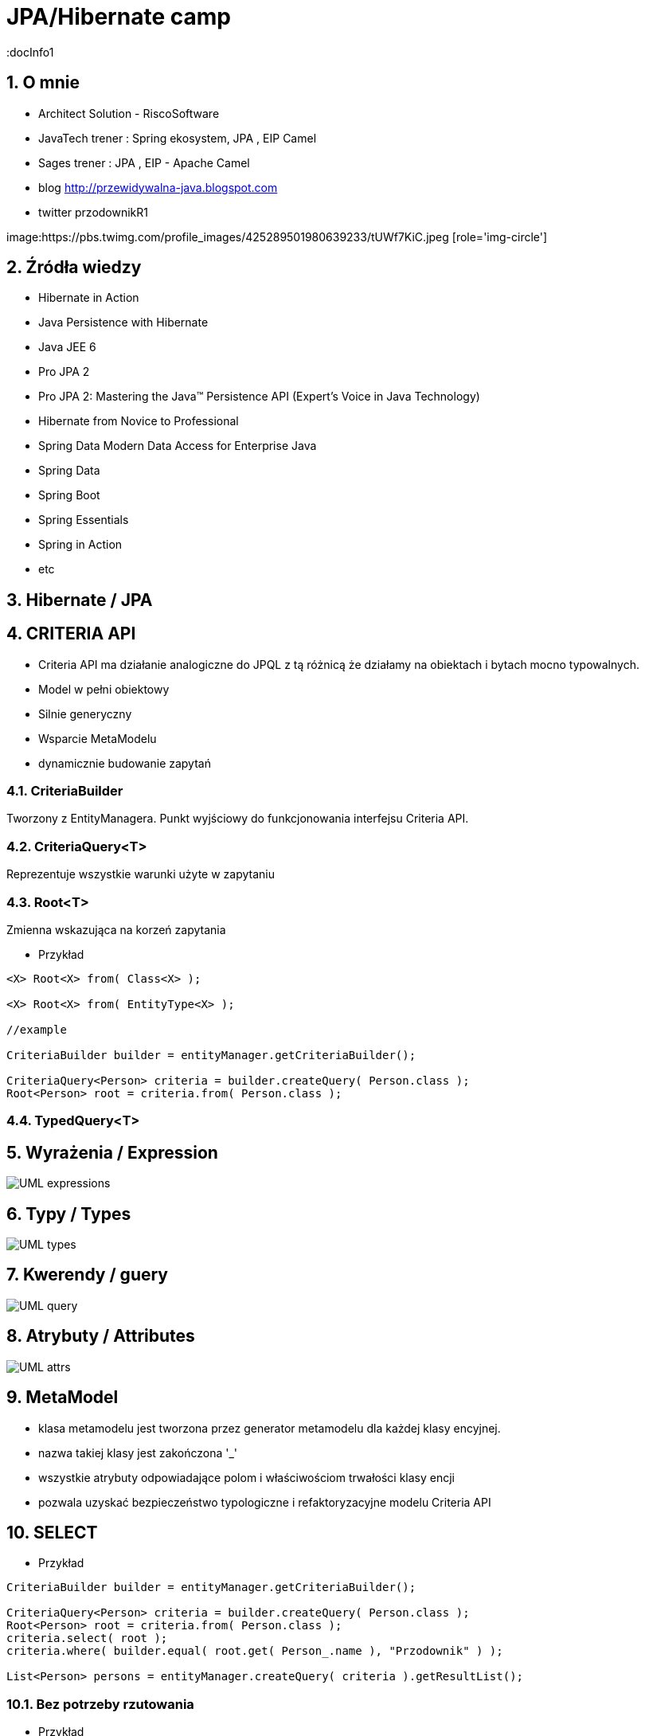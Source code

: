 = JPA/Hibernate camp
:docInfo1
:numbered:
:icons: font
:pagenums:
:imagesdir: img
:iconsdir: ./icons
:stylesdir: ./styles
:scriptsdir: ./js

:image-link: https://pbs.twimg.com/profile_images/425289501980639233/tUWf7KiC.jpeg
ifndef::sourcedir[:sourcedir: ./src/main/java/]
ifndef::resourcedir[:resourcedir: ./src/main/resources/]
ifndef::imgsdir[:imgsdir: ./../img]
:source-highlighter: coderay


== O mnie
* Architect Solution - RiscoSoftware 
* JavaTech trener : Spring ekosystem, JPA , EIP Camel 
* Sages trener : JPA , EIP - Apache Camel 
* blog link:http://przewidywalna-java.blogspot.com[]
* twitter przodownikR1

image:{image-link} [role='img-circle']

== Źródła wiedzy 
 - Hibernate in Action
 - Java Persistence with Hibernate
 - Java JEE 6
 - Pro JPA 2
 - Pro JPA 2: Mastering the Java(TM) Persistence API (Expert's Voice in Java Technology)
 - Hibernate from Novice to Professional 
 - Spring Data Modern Data Access for Enterprise Java
 - Spring Data
 - Spring Boot
 - Spring Essentials
 - Spring in Action
 - etc 

== Hibernate / JPA


== CRITERIA API

** Criteria API ma działanie analogiczne do JPQL z tą różnicą że działamy na obiektach i bytach mocno typowalnych.
 
** Model w pełni obiektowy 
** Silnie generyczny
** Wsparcie MetaModelu
** dynamicznie budowanie zapytań



=== CriteriaBuilder

Tworzony z EntityManagera. Punkt wyjściowy do funkcjonowania interfejsu Criteria API.

=== CriteriaQuery<T>

Reprezentuje wszystkie warunki użyte w zapytaniu

=== Root<T>

Zmienna wskazująca na korzeń zapytania


*** Przykład

[source,java]
----


<X> Root<X> from( Class<X> );

<X> Root<X> from( EntityType<X> );

//example 

CriteriaBuilder builder = entityManager.getCriteriaBuilder();

CriteriaQuery<Person> criteria = builder.createQuery( Person.class );
Root<Person> root = criteria.from( Person.class );

----



=== TypedQuery<T>


== Wyrażenia / Expression

image::UML-expressions.jpg[]


== Typy / Types

image::UML-types.jpg[]

== Kwerendy / guery

image::UML-query.jpg[]

== Atrybuty / Attributes

image::UML-attrs.jpg[]

== MetaModel

 - klasa metamodelu jest tworzona przez generator metamodelu dla każdej klasy encyjnej.
 - nazwa takiej klasy jest zakończona '_'
 - wszystkie atrybuty odpowiadające polom i właściwościom trwałości klasy encji
 - pozwala uzyskać bezpieczeństwo typologiczne i refaktoryzacyjne modelu Criteria API
  

== SELECT

*** Przykład

[source,java]
----

CriteriaBuilder builder = entityManager.getCriteriaBuilder();

CriteriaQuery<Person> criteria = builder.createQuery( Person.class );
Root<Person> root = criteria.from( Person.class );
criteria.select( root );
criteria.where( builder.equal( root.get( Person_.name ), "Przodownik" ) );

List<Person> persons = entityManager.createQuery( criteria ).getResultList();

----

=== Bez potrzeby rzutowania 

*** Przykład

[source,java]
----
CriteriaBuilder cb = em.getCriteriaBuilder();
CriteriaQuery<Person> criteria = cb.createQuery(Person.class);
Root<Person> i = criteria.from(Person.class);
criteria.select(i).where(cb.equal(i.get("id"), PERSON_ID));
TypedQuery<Person> query = em.createQuery(criteria);
Person result = query.getSingleResult();
----

=== Parametryzacja

*** Przykład

[source,java]
----
CriteriaBuilder cb = em.getCriteriaBuilder();
CriteriaQuery criteria = cb.createQuery();
Root<Person> i = criteria.from(Person.class);
Query query = em.createQuery(
criteria.select(i).where(cb.equal(i.get("name"),cb.parameter(String.class, "personName")))).setParameter("personName", "slawek");
----

==== Parametryzacja z mocną kontrolą typów

*** Przykład

[source,java]
----
CriteriaQuery criteria = cb.createQuery(Person.class);
Root<Person> i = criteria.from(Item.class);
ParameterExpression<String> personNameParameter = cb.parameter(String.class);
Query query = em.createQuery(criteria.select(i).where(cb.equal(i.get("name"),personNameParameter))).setParameter(personNameParameter, "slawek");
----

=== Wyrażenie / Expression

*** Przykład

[source,java]
----


CriteriaBuilder builder = entityManager.getCriteriaBuilder();

CriteriaQuery<String> criteria = builder.createQuery( String.class );
Root<Person> root = criteria.from( Person.class );
criteria.select( root.get( Person_.nickName ) );
criteria.where( builder.equal( root.get( Person_.name ), "John Doe" ) );

List<String> nickNames = entityManager.createQuery( criteria ).getResultList();

----

=== Pojedyńcze wartości

*** Przykład

[source,java]
----
CriteriaQuery<String> c = cb.createQuery(String.class);
Root<Employee> emp = c.from(Employee.class);
c.select(emp.<String>get("name"));
----



===  Wielokrotne wartości

*** Przykład

[source,java]
----


CriteriaBuilder builder = entityManager.getCriteriaBuilder();

CriteriaQuery<Object[]> criteria = builder.createQuery( Object[].class );
Root<Person> root = criteria.from( Person.class );

Path<Long> idPath = root.get( Person_.id );
Path<String> nickNamePath = root.get( Person_.nickName);

criteria.select( builder.array( idPath, nickNamePath ) );
criteria.where( builder.equal( root.get( Person_.name ), "przodownik" ) );

List<Object[]> idAndNickNames = entityManager.createQuery( criteria ).getResultList();


----

=== Multiselect

*** Przykład 1

[source,java]
----


CriteriaBuilder builder = entityManager.getCriteriaBuilder();

CriteriaQuery<Object[]> criteria = builder.createQuery( Object[].class );
Root<Person> root = criteria.from( Person.class );

Path<Long> idPath = root.get( Person_.id );
Path<String> nickNamePath = root.get( Person_.nickName);

criteria.multiselect( idPath, nickNamePath );
criteria.where( builder.equal( root.get( Person_.name ), "przodownik" ) );

List<Object[]> idAndNickNames = entityManager.createQuery( criteria ).getResultList();


----

*** Przykład 2

[source,java]
----
CriteriaQuery<Tuple> c= cb.createTupleQuery();
Root<Employee> emp = c.from(Employee.class);
c.select(cb.tuple(emp.get("id"), emp.get("name")));
CriteriaQuery<Object[]> c = cb.createQuery(Object[].class);
Root<Employee> emp = c.from(Employee.class);
c.multiselect(emp.get("id"), emp.get("name"));
----

=== Aliasy

*** Przykład

[source,java]
----
CriteriaQuery<Tuple> c= cb.createTupleQuery();
Root<Employee> emp = c.from(Employee.class);
c.multiselect(
  emp.get("id").alias("id"),
  emp.get("name").alias("fullName"));
----


=== Zapytania dynamiczne

*** Przykład

[source,java]
----
public List<Employee> findEmployees(String name, String deptName, String projectName) {
StringBuffer query = new StringBuffer();
query.append("SELECT DISTINCT e ");
query.append("FROM Employee e LEFT JOIN e.projects p ");
query.append("WHERE ");

List<String> criteria = new ArrayList<String>();
if (name != null) { criteria.add("e.name = :name"); }
if (deptName != null) { criteria.add("e.dept.name = :dept"); }
if (projectName != null) { criteria.add("p.name = :project"); }

if (criteria.size() == 0) {
throw new RuntimeException("no criteria");
}
for (int i = 0; i < criteria.size(); i++) {
if (i > 0) { query.append(" AND "); }
query.append(criteria.get(i));
}
 

Query q = em.createQuery(query.toString());
if (name != null) { q.setParameter("name", name); }
if (deptName != null) { q.setParameter("dept", deptName); }
if (projectName != null) { q.setParameter("project", projectName); }
return (List<Employee>)q.getResultList();
}
----


=== Wrapper

*** Przykład

[source,java]
----


public class PersonWrapper {

    private final Long id;

    private final String nickName;

    public PersonWrapper(Long id, String nickName) {
        this.id = id;
        this.nickName = nickName;
    }
}


CriteriaBuilder builder = entityManager.getCriteriaBuilder();

CriteriaQuery<PersonWrapper> criteria = builder.createQuery( PersonWrapper.class );
Root<Person> root = criteria.from( Person.class );

Path<Long> idPath = root.get( Person_.id );
Path<String> nickNamePath = root.get( Person_.nickName);

criteria.select( builder.construct( PersonWrapper.class, idPath, nickNamePath ) );
criteria.where( builder.equal( root.get( Person_.name ), "przodownik" ) );

List<PersonWrapper> wrappers = entityManager.createQuery( criteria ).getResultList();


----




=== Tuple

*** Przykład

[source,java]
----


CriteriaBuilder builder = entityManager.getCriteriaBuilder();

CriteriaQuery<Tuple> criteria = builder.createQuery( Tuple.class );
Root<Person> root = criteria.from( Person.class );

Path<Long> idPath = root.get( Person_.id );
Path<String> nickNamePath = root.get( Person_.nickName);

criteria.multiselect( idPath, nickNamePath );
criteria.where( builder.equal( root.get( Person_.name ), "John Doe" ) );

List<Tuple> tuples = entityManager.createQuery( criteria ).getResultList();

for ( Tuple tuple : tuples ) {
    Long id = tuple.get( idPath );
    String nickName = tuple.get( nickNamePath );
}

//or using indices
for ( Tuple tuple : tuples ) {
    Long id = (Long) tuple.get( 0 );
    String nickName = (String) tuple.get( 1 );
}


----

== JOIN

*** Przykład 1

[source,java]
----


CriteriaBuilder builder = entityManager.getCriteriaBuilder();

CriteriaQuery<Phone> criteria = builder.createQuery( Phone.class );
Root<Phone> root = criteria.from( Phone.class );

// Phone.person is a @ManyToOne
Join<Phone, Person> personJoin = root.join( Phone_.person );
// Person.addresses is an @ElementCollection
Join<Person, String> addressesJoin = personJoin.join( Person_.addresses );

criteria.where( builder.isNotEmpty( root.get( Phone_.calls ) ) );

List<Phone> phones = entityManager.createQuery( criteria ).getResultList();


----

*** Przykład 2

[source,java]
----
CriteriaQuery<Pet> cq = cb.createQuery(Pet.class);
Root<Pet> pet = cq.from(Pet.class);
Join<Pet, Owner> owner = pet.join(Pet_.owners);

CriteriaQuery<Pet> cq = cb.createQuery(Pet.class);
Root<Pet> pet = cq.from(Pet.class);
Join<Owner, Address> address = cq.join(Pet_.owners).join(Owner_.addresses);
----

[source,java]
----
Join<Employee,Employee> directs = emp.join("directs");
Join<Employee,Project> projects = directs.join("projects");
Join<Employee,Department> dept = directs.join("dept");

Join<Employee,Project> project = dept.join("employees").join("projects");
----

== FETCH

*** Przykład 

[source,java]
----
CriteriaBuilder builder = entityManager.getCriteriaBuilder();

CriteriaQuery<Phone> criteria = builder.createQuery( Phone.class );
Root<Phone> root = criteria.from( Phone.class );

// Phone.person is a @ManyToOne
Fetch<Phone, Person> personFetch = root.fetch( Phone_.person );
// Person.addresses is an @ElementCollection
Fetch<Person, String> addressesJoin = personFetch.fetch( Person_.addresses );

criteria.where( builder.isNotEmpty( root.get( Phone_.calls ) ) );

List<Phone> phones = entityManager.createQuery( criteria ).getResultList();
----

== Użycie parametrów

*** Przykład

[source,java]
----
CriteriaBuilder builder = entityManager.getCriteriaBuilder();

CriteriaQuery<Person> criteria = builder.createQuery( Person.class );
Root<Person> root = criteria.from( Person.class );

ParameterExpression<String> nickNameParameter = builder.parameter( String.class );
criteria.where( builder.equal( root.get( Person_.nickName ), nickNameParameter ) );

TypedQuery<Person> query = entityManager.createQuery( criteria );
query.setParameter( nickNameParameter, "JD" );
List<Person> persons = query.getResultList();
----

==  GroupBy i Tuple 

*** Przykład 1

[source,java]
----

CriteriaBuilder builder = entityManager.getCriteriaBuilder();

CriteriaQuery<Tuple> criteria = builder.createQuery( Tuple.class );
Root<Person> root = criteria.from( Person.class );

criteria.groupBy(root.get("address"));
criteria.multiselect(root.get("address"), builder.count(root));

List<Tuple> tuples = entityManager.createQuery( criteria ).getResultList();

for ( Tuple tuple : tuples ) {
    String name = (String) tuple.get( 0 );
    Long count = (Long) tuple.get( 1 );
}


----

*** Przykład 2

[source,sql]
----
SELECT e, COUNT(p) FROM Employee e JOIN e.projects p GROUP BY e HAVING COUNT(p) >= 2

----

*** Przykład 3

[source,java]
----
CriteriaQuery<Object[]> c = cb.createQuery(Object[].class);
Root<Employee> emp = c.from(Employee.class);
Join<Employee,Project> project = emp.join("projects");
c.multiselect(emp, cb.count(project)).groupBy(emp).having(cb.ge(cb.count(project),2));
----


== Predykaty

** IS EMPTY  -  **isEmpty()** 
** IS NOT EMPTY  -  **isNotEmpty()**
** MEMBER OF -  **isMember()**
** NOT MEMBER OF -  **isNotMember()**
** LIKE -  **like()**
** NOT LIKE -  **notLike()**
** IN -  **in()**
** NOT IN -  **not(in())**



*** Przykład

[source,java]
----
Predicate criteria = cb.conjunction();
if (name != null) {
  ParameterExpression<String> p = cb.parameter(String.class, "name");
  criteria = cb.and(criteria, cb.equal(employee.get("name"), p));
}
if (deptName != null) {
  ParameterExpression<String> p = cb.parameter(String.class, "dept");
  criteria = cb.and(criteria, cb.equal(employee.get("dept").get("name"), p));
}
----

== Skalary

**  ALL -  ** all()**
**  ANY -  ** any()**
**  SOME -  ** some()**
**  - -  **neg(), diff()**
**  + -  **sum()**
**  * -  **prod()**
**  / -  **quot()**
**  COALESCE -  **coalesce()**
**  NULLIF -  **nullif()**
**  CASE -  **selectCase()**

== Funkcje

**  ABS -  **abs()**
**  CONCAT -  **concat()**
**  CURRENT_DATE -  **currentDate()**
**  CURRENT_TIME -  **currentTime()**
**  CURRENT_TIMESTAMP -  **currentTimestamp()**
**  LENGTH -  **length()** 
**  LOCATE -  **locate()**
**  LOWER -  **lower()**
**  MOD -  **mod()**
**  SIZE -  **size()**
**  SQRT -  **sqrt()**
**  SUBSTRING -  **substring()**
**  UPPER -  **upper()**
**  TRIM -  **trim()**

== Agregacje

**  AVG -  **avg()**
**  SUM -  **sum()**
**  MIN -  **min(), least()**
**  MAX -  **max(), greatest()**
**  COUNT -  **count()**
**  COUNT DISTINCT -  **countDistinct()**



== Podzapytania 

*** Przykład

[source,java]
----
public List<Employee> findEmployees(String name, String deptName, String projectName) {
CriteriaBuilder cb = em.getCriteriaBuilder();
CriteriaQuery<Employee> c = cb.createQuery(Employee.class);
Root<Employee> emp = c.from(Employee.class);
c.select(emp);
 
// ...
 
if (projectName != null) {
Subquery<Employee> sq = c.subquery(Employee.class);
Root<Project> project = sq.from(Project.class);
Join<Project,Employee> sqEmp = project.join("employees");
sq.select(sqEmp)
.where(cb.equal(project.get("name"),
cb.parameter(String.class, "project")));
criteria.add(cb.in(emp).value(sq));
}
----

** Analogia do : 

[source,sql]
----
SELECT e
FROM Employee e
WHERE e IN (SELECT emp
FROM Project p JOIN p.employees emp
WHERE p.name = :project)
----


